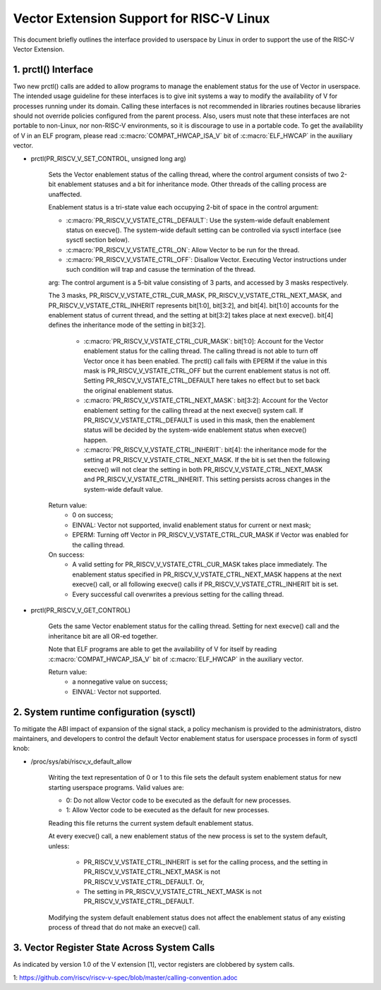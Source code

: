 .. SPDX-License-Identifier: GPL-2.0

=========================================
Vector Extension Support for RISC-V Linux
=========================================

This document briefly outlines the interface provided to userspace by Linux in
order to support the use of the RISC-V Vector Extension.

1.  prctl() Interface
---------------------

Two new prctl() calls are added to allow programs to manage the enablement
status for the use of Vector in userspace. The intended usage guideline for
these interfaces is to give init systems a way to modify the availability of V
for processes running under its domain. Calling these interfaces is not
recommended in libraries routines because libraries should not override policies
configured from the parent process. Also, users must note that these interfaces
are not portable to non-Linux, nor non-RISC-V environments, so it is discourage
to use in a portable code. To get the availability of V in an ELF program,
please read :c:macro:`COMPAT_HWCAP_ISA_V` bit of :c:macro:`ELF_HWCAP` in the
auxiliary vector.

* prctl(PR_RISCV_V_SET_CONTROL, unsigned long arg)

    Sets the Vector enablement status of the calling thread, where the control
    argument consists of two 2-bit enablement statuses and a bit for inheritance
    mode. Other threads of the calling process are unaffected.

    Enablement status is a tri-state value each occupying 2-bit of space in
    the control argument:

    * :c:macro:`PR_RISCV_V_VSTATE_CTRL_DEFAULT`: Use the system-wide default
      enablement status on execve(). The system-wide default setting can be
      controlled via sysctl interface (see sysctl section below).

    * :c:macro:`PR_RISCV_V_VSTATE_CTRL_ON`: Allow Vector to be run for the
      thread.

    * :c:macro:`PR_RISCV_V_VSTATE_CTRL_OFF`: Disallow Vector. Executing Vector
      instructions under such condition will trap and casuse the termination of the thread.

    arg: The control argument is a 5-bit value consisting of 3 parts, and
    accessed by 3 masks respectively.

    The 3 masks, PR_RISCV_V_VSTATE_CTRL_CUR_MASK,
    PR_RISCV_V_VSTATE_CTRL_NEXT_MASK, and PR_RISCV_V_VSTATE_CTRL_INHERIT
    represents bit[1:0], bit[3:2], and bit[4]. bit[1:0] accounts for the
    enablement status of current thread, and the setting at bit[3:2] takes place
    at next execve(). bit[4] defines the inheritance mode of the setting in
    bit[3:2].

        * :c:macro:`PR_RISCV_V_VSTATE_CTRL_CUR_MASK`: bit[1:0]: Account for the
          Vector enablement status for the calling thread. The calling thread is
          not able to turn off Vector once it has been enabled. The prctl() call
          fails with EPERM if the value in this mask is PR_RISCV_V_VSTATE_CTRL_OFF
          but the current enablement status is not off. Setting
          PR_RISCV_V_VSTATE_CTRL_DEFAULT here takes no effect but to set back
          the original enablement status.

        * :c:macro:`PR_RISCV_V_VSTATE_CTRL_NEXT_MASK`: bit[3:2]: Account for the
          Vector enablement setting for the calling thread at the next execve()
          system call. If PR_RISCV_V_VSTATE_CTRL_DEFAULT is used in this mask,
          then the enablement status will be decided by the system-wide
          enablement status when execve() happen.

        * :c:macro:`PR_RISCV_V_VSTATE_CTRL_INHERIT`: bit[4]: the inheritance
          mode for the setting at PR_RISCV_V_VSTATE_CTRL_NEXT_MASK. If the bit
          is set then the following execve() will not clear the setting in both
          PR_RISCV_V_VSTATE_CTRL_NEXT_MASK and PR_RISCV_V_VSTATE_CTRL_INHERIT.
          This setting persists across changes in the system-wide default value.

    Return value:
        * 0 on success;
        * EINVAL: Vector not supported, invalid enablement status for current or
          next mask;
        * EPERM: Turning off Vector in PR_RISCV_V_VSTATE_CTRL_CUR_MASK if Vector
          was enabled for the calling thread.

    On success:
        * A valid setting for PR_RISCV_V_VSTATE_CTRL_CUR_MASK takes place
          immediately. The enablement status specified in
          PR_RISCV_V_VSTATE_CTRL_NEXT_MASK happens at the next execve() call, or
          all following execve() calls if PR_RISCV_V_VSTATE_CTRL_INHERIT bit is
          set.
        * Every successful call overwrites a previous setting for the calling
          thread.

* prctl(PR_RISCV_V_GET_CONTROL)

    Gets the same Vector enablement status for the calling thread. Setting for
    next execve() call and the inheritance bit are all OR-ed together.

    Note that ELF programs are able to get the availability of V for itself by
    reading :c:macro:`COMPAT_HWCAP_ISA_V` bit of :c:macro:`ELF_HWCAP` in the
    auxiliary vector.

    Return value:
        * a nonnegative value on success;
        * EINVAL: Vector not supported.

2.  System runtime configuration (sysctl)
-----------------------------------------

To mitigate the ABI impact of expansion of the signal stack, a
policy mechanism is provided to the administrators, distro maintainers, and
developers to control the default Vector enablement status for userspace
processes in form of sysctl knob:

* /proc/sys/abi/riscv_v_default_allow

    Writing the text representation of 0 or 1 to this file sets the default
    system enablement status for new starting userspace programs. Valid values
    are:

    * 0: Do not allow Vector code to be executed as the default for new processes.
    * 1: Allow Vector code to be executed as the default for new processes.

    Reading this file returns the current system default enablement status.

    At every execve() call, a new enablement status of the new process is set to
    the system default, unless:

      * PR_RISCV_V_VSTATE_CTRL_INHERIT is set for the calling process, and the
        setting in PR_RISCV_V_VSTATE_CTRL_NEXT_MASK is not
        PR_RISCV_V_VSTATE_CTRL_DEFAULT. Or,

      * The setting in PR_RISCV_V_VSTATE_CTRL_NEXT_MASK is not
        PR_RISCV_V_VSTATE_CTRL_DEFAULT.

    Modifying the system default enablement status does not affect the enablement
    status of any existing process of thread that do not make an execve() call.

3.  Vector Register State Across System Calls
---------------------------------------------

As indicated by version 1.0 of the V extension [1], vector registers are
clobbered by system calls.

1: https://github.com/riscv/riscv-v-spec/blob/master/calling-convention.adoc
